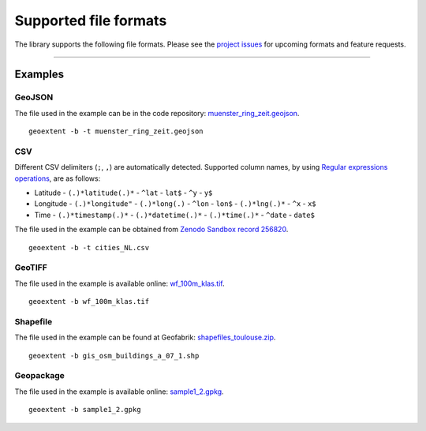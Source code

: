 ======================
Supported file formats
======================

The library supports the following file formats.
Please see the `project issues <https://github.com/o2r-project/geoextent/issues>`_ for upcoming formats and feature requests.

.. jupyter-execute::
   :hide-code:

   import geoextent.__main__ as geoextent
   geoextent.print_supported_formats()

.. jupyter-execute::
   :hide-code:

   def get_showcase_file(folder_name, url, unzip_file = None):
      import subprocess

      # Download showcase file and extract geoextent data
      subprocess.run('mkdir -p showcase_folder', shell=True)
      subprocess.run('wget -q --show-progress --progress=bar:force -P showcase_folder '+ url, shell=True)

      if unzip_file:
         subprocess.run('cd showcase_folder; unzip '+ unzip_file, shell=True)

------

Examples
--------

GeoJSON
^^^^^^^

The file used in the example can be in the code repository: `muenster_ring_zeit.geojson <https://raw.githubusercontent.com/o2r-project/geoextent/master/tests/testdata/geojson/muenster_ring_zeit.geojson>`_.

::

   geoextent -b -t muenster_ring_zeit.geojson

.. jupyter-execute::
   :hide-code:

   import geoextent.lib.extent as geoextent

   dir_name = 'showcase_geojson'
   file_url = 'https://raw.githubusercontent.com/o2r-project/geoextent/master/tests/testdata/geojson/muenster_ring_zeit.geojson'
   get_showcase_file(dir_name, file_url)

   geoextent.fromFile('showcase_folder/muenster_ring_zeit.geojson', True, True)

CSV
^^^

Different CSV delimiters (``;``, ``,``) are automatically detected.
Supported column names, by using `Regular expressions operations <https://docs.python.org/3/library/re.html>`_, are as follows:

- Latitude
  - ``(.)*latitude(.)*``
  - ``^lat``
  - ``lat$``
  - ``^y``
  - ``y$``

- Longitude
  - ``(.)*longitude"``
  - ``(.)*long(.)``
  - ``^lon``
  - ``lon$``
  - ``(.)*lng(.)*``
  - ``^x``
  - ``x$``
- Time
  - ``(.)*timestamp(.)*``
  - ``(.)*datetime(.)*``
  - ``(.)*time(.)*``
  - ``^date``
  - ``date$``


The file used in the example can be obtained from `Zenodo Sandbox record 256820 <https://sandbox.zenodo.org/record/256820#.XeGcJJko85k>`_.

::

   geoextent -b -t cities_NL.csv

.. jupyter-execute::
   :hide-code:

   import geoextent.lib.extent as geoextent

   dir_name = 'showcase_csv'
   file_url = 'https://sandbox.zenodo.org/record/256820/files/cities_NL.csv'
   get_showcase_file(dir_name, file_url)

   geoextent.fromFile('showcase_folder/cities_NL.csv', True, True)

GeoTIFF
^^^^^^^

The file used in the example is available online: `wf_100m_klas.tif <https://github.com/o2r-project/geoextent/blob/master/tests/testdata/tif/wf_100m_klas.tif>`_.

::

   geoextent -b wf_100m_klas.tif

.. jupyter-execute::
   :hide-code:

   import geoextent.lib.extent as geoextent

   dir_name = 'showcase_geotiff'
   file_url = 'https://github.com/o2r-project/geoextent/raw/master/tests/testdata/tif/wf_100m_klas.tif'
   get_showcase_file(dir_name, file_url)

   geoextent.fromFile('showcase_folder/wf_100m_klas.tif', True, False)

Shapefile
^^^^^^^^^

The file used in the example can be found at Geofabrik: `shapefiles_toulouse.zip <https://www.geofabrik.de/data/shapefiles_toulouse.zip>`_.

::

   geoextent -b gis_osm_buildings_a_07_1.shp

.. jupyter-execute::
   :hide-code:

   import geoextent.lib.extent as geoextent

   dir_name = 'showcase_shp'
   file_url = 'https://www.geofabrik.de/data/shapefiles_toulouse.zip'
   get_showcase_file(dir_name, file_url, 'shapefiles_toulouse.zip')

   geoextent.fromFile('showcase_folder/gis_osm_buildings_a_07_1.shp', True, False)

Geopackage
^^^^^^^

The file used in the example is available online: `sample1_2.gpkg <http://www.geopackage.org/guide/implementation_guide.html#_level_1_4>`_.

::

   geoextent -b sample1_2.gpkg

.. jupyter-execute::
   :hide-code:

   import geoextent.lib.extent as geoextent

   dir_name = 'showcase_geopackage'
   file_url = 'http://www.geopackage.org/data/sample1_2.gpkg'
   get_showcase_file(dir_name, file_url)
   geoextent.fromFile('showcase_folder/sample1_2.gpkg', True, False)

.. jupyter-execute::
   :hide-code:
   :hide-output:

   import subprocess
   # (2) Remove downloaded showcase files
   subprocess.run(["rm", "-rf", "showcase_folder"])